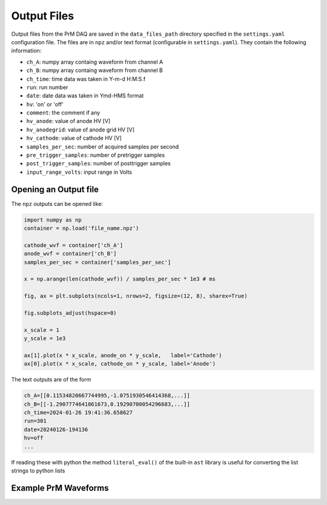 Output Files
===========================================

Output files from the PrM DAQ are saved in the ``data_files_path`` directory specified in the
``settings.yaml`` configuration file. The files are in ``npz`` and/or text format
(configurable in ``settings.yaml``). They contain the following information:

- ``ch_A``: numpy array containg waveform from channel A
- ``ch_B``: numpy array containg waveform from channel B
- ``ch_time``: time data was taken in Y-m-d H:M:S.f
- ``run``: run number
- ``date``: date data was taken in Ymd-HMS format
- ``hv``: 'on' or 'off'
- ``comment``: the comment if any
- ``hv_anode``: value of anode HV [V]
- ``hv_anodegrid``: value of anode grid HV [V]
- ``hv_cathode``: value of cathode HV [V]
- ``samples_per_sec``: number of acquired samples per second
- ``pre_trigger_samples``: number of pretrigger samples
- ``post_trigger_samples``: number of posttrigger samples
- ``input_range_volts``: input range in Volts

Opening an Output file
---------------

The ``npz`` outputs can be opened like:

.. code-block:: python

	import numpy as np
	container = np.load('file_name.npz')

	cathode_wvf = container['ch_A']
	anode_wvf = container['ch_B']
	samples_per_sec = container['samples_per_sec']

	x = np.arange(len(cathode_wvf)) / samples_per_sec * 1e3 # ms

	fig, ax = plt.subplots(ncols=1, nrows=2, figsize=(12, 8), sharex=True)

	fig.subplots_adjust(hspace=0)

	x_scale = 1
	y_scale = 1e3

	ax[1].plot(x * x_scale, anode_on * y_scale,   label='Cathode')
	ax[0].plot(x * x_scale, cathode_on * y_scale, label='Anode')

The text outputs are of the form

.. code-block::

   ch_A=[[0.11534820667744995,-1.0751930546414368,...]]
   ch_B=[[-1.2907774641861673,0.19290700054296683,...]]
   ch_time=2024-01-26 19:41:36.658627
   run=301
   date=20240126-194136
   hv=off
   ...

If reading these with python the method ``literal_eval()`` of the built-in ``ast`` library is
useful for converting the list strings to python lists


Example PrM Waveforms
---------------

.. image:: /images/pm_plot.png
 	:width: 400
 	:alt: Example PrM Waveforms












